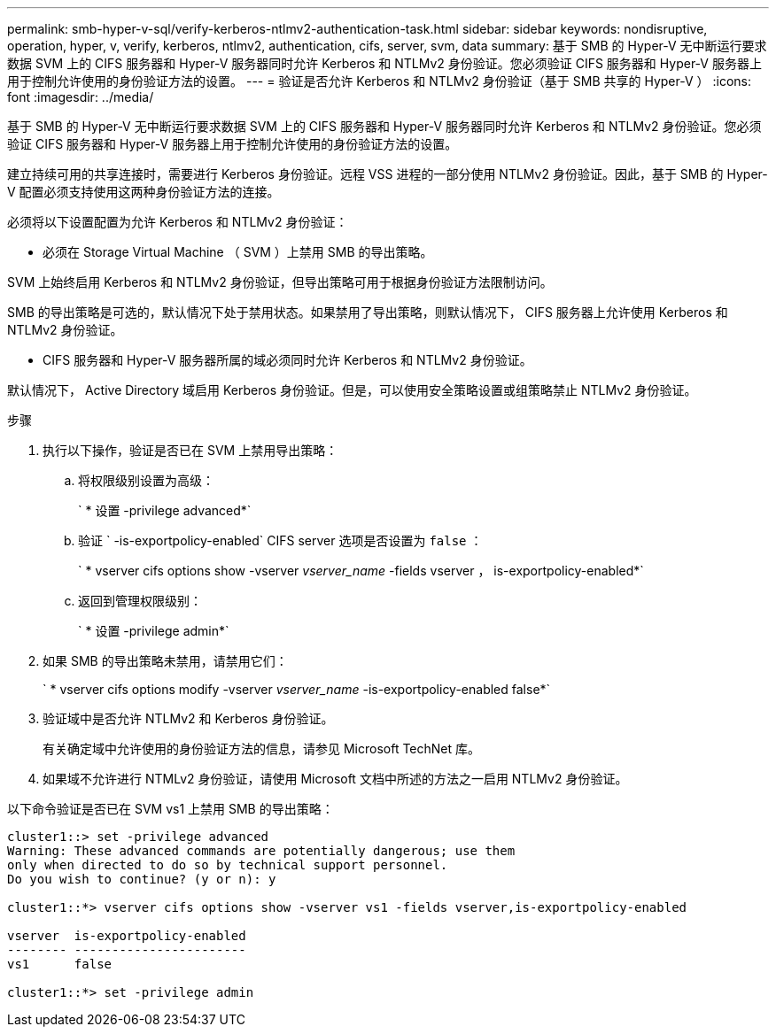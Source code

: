 ---
permalink: smb-hyper-v-sql/verify-kerberos-ntlmv2-authentication-task.html 
sidebar: sidebar 
keywords: nondisruptive, operation, hyper, v, verify, kerberos, ntlmv2, authentication, cifs, server, svm, data 
summary: 基于 SMB 的 Hyper-V 无中断运行要求数据 SVM 上的 CIFS 服务器和 Hyper-V 服务器同时允许 Kerberos 和 NTLMv2 身份验证。您必须验证 CIFS 服务器和 Hyper-V 服务器上用于控制允许使用的身份验证方法的设置。 
---
= 验证是否允许 Kerberos 和 NTLMv2 身份验证（基于 SMB 共享的 Hyper-V ）
:icons: font
:imagesdir: ../media/


[role="lead"]
基于 SMB 的 Hyper-V 无中断运行要求数据 SVM 上的 CIFS 服务器和 Hyper-V 服务器同时允许 Kerberos 和 NTLMv2 身份验证。您必须验证 CIFS 服务器和 Hyper-V 服务器上用于控制允许使用的身份验证方法的设置。

建立持续可用的共享连接时，需要进行 Kerberos 身份验证。远程 VSS 进程的一部分使用 NTLMv2 身份验证。因此，基于 SMB 的 Hyper-V 配置必须支持使用这两种身份验证方法的连接。

必须将以下设置配置为允许 Kerberos 和 NTLMv2 身份验证：

* 必须在 Storage Virtual Machine （ SVM ）上禁用 SMB 的导出策略。


SVM 上始终启用 Kerberos 和 NTLMv2 身份验证，但导出策略可用于根据身份验证方法限制访问。

SMB 的导出策略是可选的，默认情况下处于禁用状态。如果禁用了导出策略，则默认情况下， CIFS 服务器上允许使用 Kerberos 和 NTLMv2 身份验证。

* CIFS 服务器和 Hyper-V 服务器所属的域必须同时允许 Kerberos 和 NTLMv2 身份验证。


默认情况下， Active Directory 域启用 Kerberos 身份验证。但是，可以使用安全策略设置或组策略禁止 NTLMv2 身份验证。

.步骤
. 执行以下操作，验证是否已在 SVM 上禁用导出策略：
+
.. 将权限级别设置为高级：
+
` * 设置 -privilege advanced*`

.. 验证 ` -is-exportpolicy-enabled` CIFS server 选项是否设置为 `false` ：
+
` * vserver cifs options show -vserver _vserver_name_ -fields vserver ， is-exportpolicy-enabled*`

.. 返回到管理权限级别：
+
` * 设置 -privilege admin*`



. 如果 SMB 的导出策略未禁用，请禁用它们：
+
` * vserver cifs options modify -vserver _vserver_name_ -is-exportpolicy-enabled false*`

. 验证域中是否允许 NTLMv2 和 Kerberos 身份验证。
+
有关确定域中允许使用的身份验证方法的信息，请参见 Microsoft TechNet 库。

. 如果域不允许进行 NTMLv2 身份验证，请使用 Microsoft 文档中所述的方法之一启用 NTLMv2 身份验证。


以下命令验证是否已在 SVM vs1 上禁用 SMB 的导出策略：

[listing]
----
cluster1::> set -privilege advanced
Warning: These advanced commands are potentially dangerous; use them
only when directed to do so by technical support personnel.
Do you wish to continue? (y or n): y

cluster1::*> vserver cifs options show -vserver vs1 -fields vserver,is-exportpolicy-enabled

vserver  is-exportpolicy-enabled
-------- -----------------------
vs1      false

cluster1::*> set -privilege admin
----